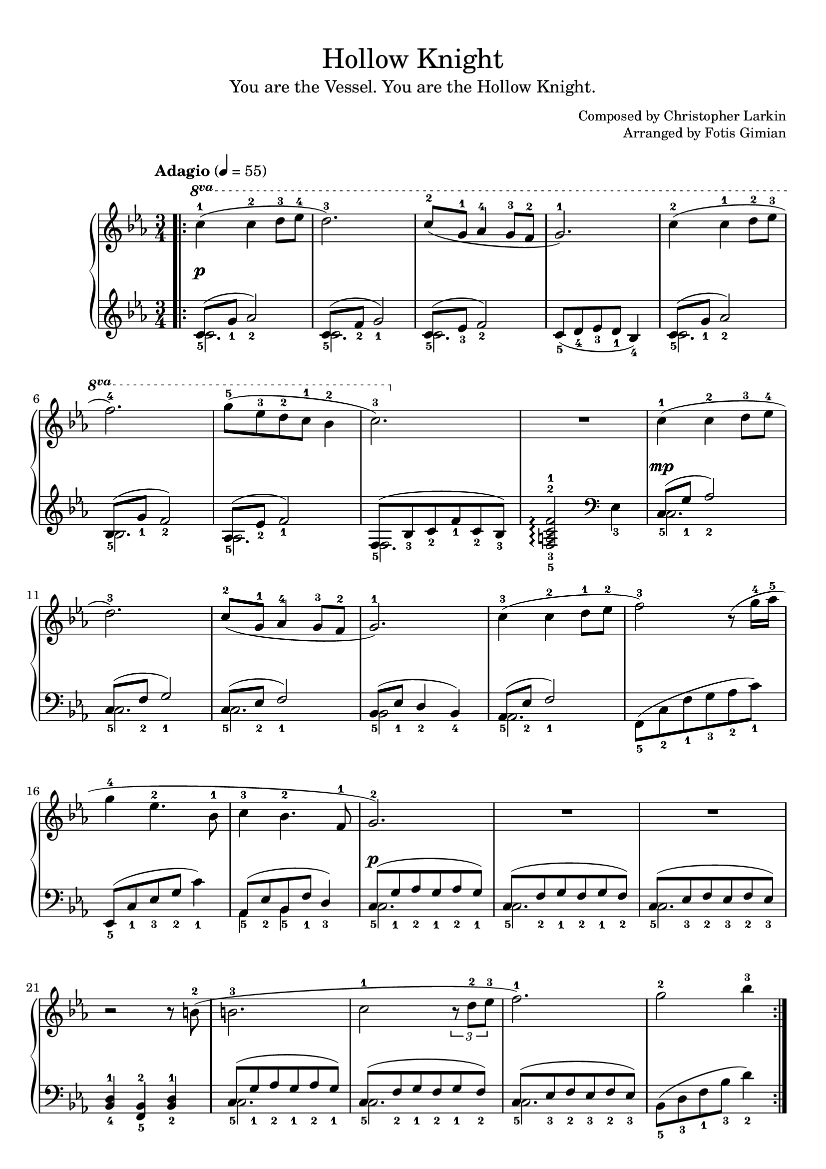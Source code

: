 \version "2.22.1"
\language "english"

\header {
  title = "Hollow Knight"
  subtitle = "You are the Vessel. You are the Hollow Knight."
  composer = "Christopher Larkin"
  arranger = "Fotis Gimian"
  % Remove default LilyPond tagline.
  tagline = ##f
}

global = {
  \key c \minor
  \time 3/4
  \tempo "Adagio" 4 = 55

  % Ensure that octave lines show the va characters.
  \set Staff.ottavationMarkups = #ottavation-ordinals
}

right = \relative c'' {
  \global
  \bar ".|:"
  \ottava #1 c'4-1 (c-2 d8-3 ef-4
  d2.-3)
  c8-2 (g-1 af4-4 g8-3 f-2
  g2.-1)
  c4-2 (c-1 d8-2 ef-3
  f2.-4)
  g8-5 (ef-3 d-2 c-1 bf4-2
  c2.-3)
  R2.
  \ottava #0 c,4-1 (c-2 d8-3 ef-4
  d2.-3)
  c8-2 (g-1 af4-4 g8-3 f-2
  g2.-1)
  c4-3 (c-2 d8-1 ef-2
  f2-3) r8 (g16-4 af-5
  g4-4 ef4.-2 bf8-1
  c4-3 bf4.-2 f8-1
  g2.-2)
  R2.
  R2.
  r2 r8 b8-2 (
  b2.-3
  c2-1 \tuplet 3/2 { r8 d8-2 ef-3 }
  f2.-1)
  g2-2 bf4-3
  \bar ":|."
}

left = \relative c' {
  \global
  << { c8_5 (g'_1 af2_2) } \\ { c,2. } >>
  << { c8_5 (f_2 g2_1) } \\ { c,2. } >>
  << { c8_5 (ef_3 f2_2) } \\ { c2. } >>
  c8_5 (d_4 ef_3 d_1 bf4_4)
  << { c8_5 (g'_1 af2_2) } \\ { c,2. } >>
  << { bf8_5 (g'_1 f2_2) } \\ { bf,2. } >>
  << { af8_5 (ef'_2 f2_1) } \\ { af,2. } >>
  << { f8_5 (bf_3 c_2 f_1 c_2 bf_3) } \\ { f2. } >>
  <f-5 a-3 c-2 f-1>2\arpeggio \clef bass ef4_3
  << { c8_5 (g'_1 af2_2) } \\ { c,2. } >>
  << { c8_5 (f_2 g2_1) } \\ { c,2. } >>
  << { c8_5 (ef_2 f2_1) } \\ { c2. } >>
  << { bf8_5 (ef_1 d4_2 bf_4) } \\ { bf2 } >>
  << { af8_5 (ef'_2 f2_1) } \\ { af,2. } >>
  f8_5 (c'_2 f_1 g_3 af_2 c_1)
  ef,,8_5 (c'_1 ef_3 g_2 c4_1)
  << { af,8_5 (ef'_2 bf_5 f'_1 d4_3) } \\ { af4 bf } >>
  << { c8_5 (g'_1 af_2 g_1 af_2 g_1) } \\ { c,2. } >>
  << { c8_5 (f_2 g_1 f_2 g_1 f_2) } \\ { c2. } >>
  << { c8_5 (ef_3 f_2 ef_3 f_2 ef_3) } \\ { c2. } >>
  <bf-4 d-1>4 <f-5 bf-2> <bf-2 d-1>
  << { c8_5 (g'_1 af_2 g_1 af_2 g_1) } \\ { c,2. } >>
  << { c8_5 (f_2 g_1 f_2 g_1 f_2) } \\ { c2. } >>
  << { c8_5 (ef_3 f_2 ef_3 f_2 ef_3) } \\ { c2. } >>
  bf8_5 (d_3 f_1 bf_3 d4_2)
}

dynamics = {
  s2.*9\p
  s2.*8\mp
  s2.*8\p
}

\book {
  \paper {
    % Fill the score to the bottom of the page.
    ragged-last-bottom = ##f

    % Customise the header style.
    bookTitleMarkup = \markup {
      \vspace #2
      \column {
        % Space between the title and subtitle.
        \override #'(baseline-skip . 3.5)
        \column {
          \fill-line {
            \huge \larger \larger \larger
            \fromproperty #'header:title
          }
          \fill-line {
            \large \fromproperty #'header:subtitle
          }
        }
        \vspace #0.7
        % Space between the composer and arranger.
        \override #'(baseline-skip . 2.5)
        \column {
          \fill-line {
            \null
            \smaller \concat { "Composed by " \fromproperty #'header:composer }
          }
          \fill-line {
            \null
            \smaller \concat { "Arranged by " \fromproperty #'header:arranger }
          }
        }
        \vspace #0.5
      }
    }
  }

  \score {
    \layout {
      % Set the minimum distance between staffs within a system.
      \context {
        \Score
        \override StaffGrouper.staff-staff-spacing.minimum-distance = #12.5
      }

      % Increase the padding within bars to widen them.
      \override Score.NonMusicalPaperColumn.padding = #1

      % Increase the space below the tempo marking.
      \override Score.MetronomeMark.padding = #5
    }

    \new PianoStaff <<
      \new Staff \right
      \new Dynamics \dynamics
      \new Staff \left
    >>

    \midi {
      % Ensure a MIDI file is exported.
    }
  }
}
